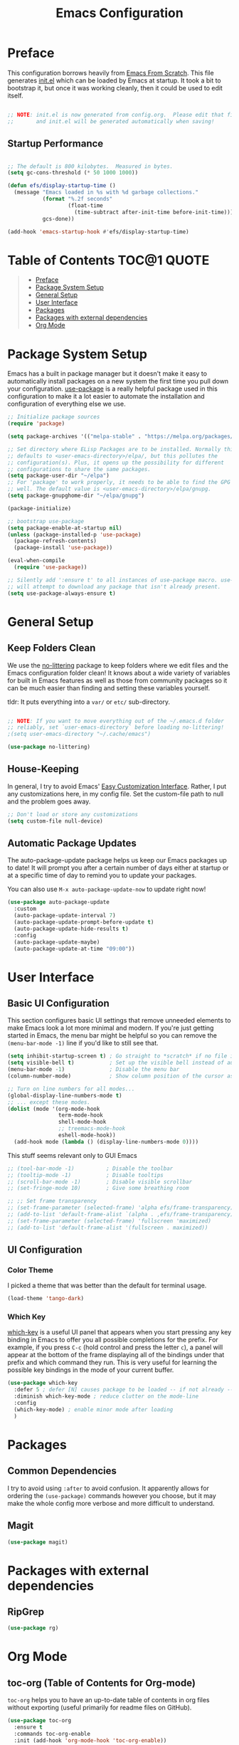 #+TITLE: Emacs Configuration
#+STARTUP: content hideblocks
#+PROPERTY: header-args:emacs-lisp :tangle ./init.el :mkdirp yes

* Preface

This configuration borrows heavily from [[https://github.com/daviwil/emacs-from-scratch][Emacs From Scratch]]. This file generates [[file:init.el][init.el]] which can be loaded by Emacs at startup. It took a bit to bootstrap it, but once it was working cleanly, then it could be used to edit itself.

#+begin_src emacs-lisp

  ;; NOTE: init.el is now generated from config.org.  Please edit that file
  ;;       and init.el will be generated automatically when saving!

#+end_src

** Startup Performance

#+begin_src emacs-lisp

  ;; The default is 800 kilobytes.  Measured in bytes.
  (setq gc-cons-threshold (* 50 1000 1000))

  (defun efs/display-startup-time ()
    (message "Emacs loaded in %s with %d garbage collections."
             (format "%.2f seconds"
                     (float-time
                       (time-subtract after-init-time before-init-time)))
             gcs-done))

  (add-hook 'emacs-startup-hook #'efs/display-startup-time)

#+end_src

* Table of Contents                                             :TOC@1:QUOTE:
#+BEGIN_QUOTE
- [[#preface][Preface]]
- [[#package-system-setup][Package System Setup]]
- [[#general-setup][General Setup]]
- [[#user-interface][User Interface]]
- [[#packages][Packages]]
- [[#packages-with-external-dependencies][Packages with external dependencies]]
- [[#org-mode][Org Mode]]
#+END_QUOTE

* Package System Setup

Emacs has a built in package manager but it doesn't make it easy to automatically install packages on a new system the first time you pull down your configuration. [[https://github.com/jwiegley/use-package][use-package]] is a really helpful package used in this configuration to make it a lot easier to automate the installation and configuration of everything else we use.

#+begin_src emacs-lisp
  ;; Initialize package sources
  (require 'package)

  (setq package-archives '(("melpa-stable" . "https://melpa.org/packages/")))

  ;; Set directory where ELisp Packages are to be installed. Normally this
  ;; defaults to <user-emacs-directory>/elpa/, but this pollutes the
  ;; configuration(s). Plus, it opens up the possibility for different
  ;; configurations to share the same packages.
  (setq package-user-dir "~/elpa")
  ;; For 'package' to work properly, it needs to be able to find the GPG keys as
  ;; well. The default value is <user-emacs-directory>/elpa/gnupg.
  (setq package-gnupghome-dir "~/elpa/gnupg")

  (package-initialize)

  ;; bootstrap use-package
  (setq package-enable-at-startup nil)
  (unless (package-installed-p 'use-package)
    (package-refresh-contents)
    (package-install 'use-package))

  (eval-when-compile
    (require 'use-package))

  ;; Silently add ':ensure t' to all instances of use-package macro. use-package
  ;; will attempt to download any package that isn't already present.
  (setq use-package-always-ensure t)

#+end_src

* General Setup
** Keep Folders Clean

We use the [[https://github.com/emacscollective/no-littering/blob/master/no-littering.el][no-littering]] package to keep folders where we edit files and the Emacs configuration folder clean!  It knows about a wide variety of variables for built in Emacs features as well as those from community packages so it can be much easier than finding and setting these variables yourself.

tldr: It puts everything into a =var/= or =etc/= sub-directory.

#+begin_src emacs-lisp

  ;; NOTE: If you want to move everything out of the ~/.emacs.d folder
  ;; reliably, set `user-emacs-directory` before loading no-littering!
  ;(setq user-emacs-directory "~/.cache/emacs")

  (use-package no-littering)
#+end_src

** House-Keeping

In general, I try to avoid Emacs' [[https://www.gnu.org/software/emacs/manual/html_node/emacs/Easy-Customization.html][Easy Customization Interface]]. Rather, I put any customizations here, in my config file. Set the custom-file path to null and the problem goes away.

#+BEGIN_SRC emacs-lisp
  ;; Don't load or store any customizations
  (setq custom-file null-device)
#+END_SRC

** Automatic Package Updates

The auto-package-update package helps us keep our Emacs packages up to date!  It will prompt you after a certain number of days either at startup or at a specific time of day to remind you to update your packages.

You can also use =M-x auto-package-update-now= to update right now!

#+begin_src emacs-lisp
  (use-package auto-package-update
    :custom
    (auto-package-update-interval 7)
    (auto-package-update-prompt-before-update t)
    (auto-package-update-hide-results t)
    :config
    (auto-package-update-maybe)
    (auto-package-update-at-time "09:00"))
#+end_src

* User Interface
** Basic UI Configuration

This section configures basic UI settings that remove unneeded elements to make Emacs look a lot more minimal and modern. If you're just getting started in Emacs, the menu bar might be helpful so you can remove the =(menu-bar-mode -1)= line if you'd like to still see that.

#+begin_src emacs-lisp
  (setq inhibit-startup-screen t) ; Go straight to *scratch* if no file is given
  (setq visible-bell t)           ; Set up the visible bell instead of audible 'ding'
  (menu-bar-mode -1)              ; Disable the menu bar
  (column-number-mode)            ; Show column position of the cursor as well as the row like this: (R, C)

  ;; Turn on line numbers for all modes...
  (global-display-line-numbers-mode t)
  ;; ... except these modes.
  (dolist (mode '(org-mode-hook
                  term-mode-hook
                  shell-mode-hook
                  ;; treemacs-mode-hook
                  eshell-mode-hook))
    (add-hook mode (lambda () (display-line-numbers-mode 0))))
#+end_src

This stuff seems relevant only to GUI Emacs
#+begin_src emacs-lisp
  ;; (tool-bar-mode -1)          ; Disable the toolbar
  ;; (tooltip-mode -1)           ; Disable tooltips
  ;; (scroll-bar-mode -1)        ; Disable visible scrollbar
  ;; (set-fringe-mode 10)        ; Give some breathing room

  ;; ;; Set frame transparency
  ;; (set-frame-parameter (selected-frame) 'alpha efs/frame-transparency)
  ;; (add-to-list 'default-frame-alist `(alpha . ,efs/frame-transparency))
  ;; (set-frame-parameter (selected-frame) 'fullscreen 'maximized)
  ;; (add-to-list 'default-frame-alist '(fullscreen . maximized))
#+end_src

** UI Configuration

*** Color Theme
I picked a theme that was better than the default for terminal usage.
#+BEGIN_SRC emacs-lisp
  (load-theme 'tango-dark)
#+END_SRC

*** Which Key

[[https://github.com/justbur/emacs-which-key][which-key]] is a useful UI panel that appears when you start pressing any key binding in Emacs to offer you all possible completions for the prefix. For example, if you press =C-c= (hold control and press the letter =c=), a panel will appear at the bottom of the frame displaying all of the bindings under that prefix and which command they run. This is very useful for learning the possible key bindings in the mode of your current buffer.

#+begin_src emacs-lisp
  (use-package which-key
    :defer 5 ; defer [N] causes package to be loaded -- if not already -- after N seconds of idle time.
    :diminish which-key-mode ; reduce clutter on the mode-line
    :config
    (which-key-mode) ; enable minor mode after loading
    )
#+end_src

* Packages
** Common Dependencies

I try to avoid using =:after= to avoid confusion. It apparently allows for ordering the =(use-package)= commands however you choose, but it may make the whole config more verbose and more difficult to understand.

** Magit
#+BEGIN_SRC emacs-lisp
  (use-package magit)
#+END_SRC

* Packages with external dependencies
** RipGrep
#+BEGIN_SRC emacs-lisp
  (use-package rg)
#+END_SRC

* Org Mode
** toc-org (Table of Contents for Org-mode)
=toc-org= helps you to have an up-to-date table of contents in org files without exporting (useful primarily for readme files on GitHub).
#+BEGIN_SRC emacs-lisp
  (use-package toc-org
    :ensure t
    :commands toc-org-enable
    :init (add-hook 'org-mode-hook 'toc-org-enable))
#+END_SRC

** Auto-tangle Configuration Files

This snippet adds a hook to =org-mode= buffers so that =efs/org-babel-tangle-config= gets executed each time such a buffer gets saved. This function checks to see if the file being saved is the Emacs.org file you're looking at right now, and if so, automatically exports the configuration here to the associated output files. https://youtu.be/kkqVTDbfYp4?t=1371

#+begin_src emacs-lisp
  ;; Automatically tangle our Emacs.org config file when we save it
  (defun efs/org-babel-tangle-config ()
    (when (string-equal (file-name-directory (buffer-file-name))
                        (expand-file-name user-emacs-directory))
      ;; Dynamic scoping to the rescue
      (let ((org-confirm-babel-evaluate nil))
        (org-babel-tangle))))

  (add-hook 'org-mode-hook (lambda () (add-hook 'after-save-hook #'efs/org-babel-tangle-config)))
#+end_src
